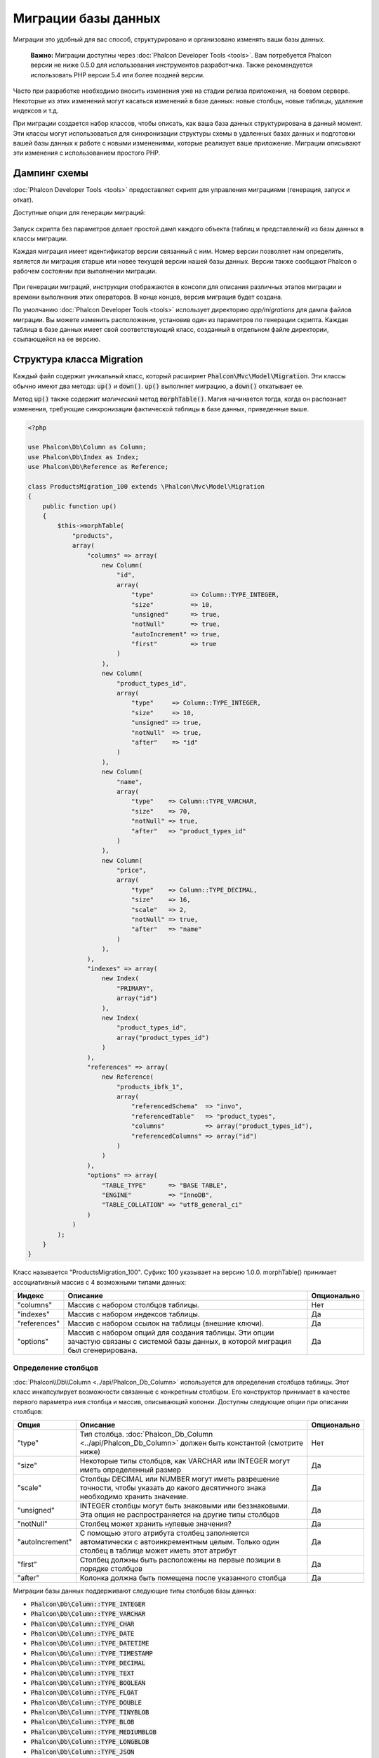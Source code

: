 Миграции базы данных
====================

Миграции это удобный для вас способ, структурировано и организовано изменять ваши базы данных.

.. highlights::

    **Важно:** Миграции доступны через :doc:`Phalcon Developer Tools <tools>`. Вам потребуется Phalcon версии не ниже 0.5.0 для использования инструментов разработчика. Также рекомендуется использовать PHP версии 5.4 или более поздней версии.

Часто при разработке необходимо вносить изменения уже на стадии релиза приложения, на боевом сервере. Некоторые из этих изменений могут касаться изменений в базе данных: новые столбцы, новые таблицы, удаление индексов и т.д.

При миграции создается набор классов, чтобы описать, как ваша база данных структурирована в данный момент. Эти классы могут использоваться для синхронизации структуры схемы в удаленных базах данных и подготовки вашей базы данных к работе с новыми изменениями, которые реализует ваше приложение. Миграции описывают эти изменения с использованием простого PHP.

.. raw:: html

    <div align="center">
        <iframe src="http://player.vimeo.com/video/41381817" width="500" height="281" frameborder="0" webkitAllowFullScreen mozallowfullscreen allowFullScreen></iframe>
    </div>

Дампинг схемы
-------------
:doc:`Phalcon Developer Tools <tools>` предоставляет скрипт для управления миграциями (генерация, запуск и откат).

Доступные опции для генерации миграций:

.. figure:: ../_static/img/migrations-1.png
   :align: center

Запуск скрипта без параметров делает простой дамп каждого объекта (таблиц и представлений) из базы данных в классы миграции.

Каждая миграция имеет идентификатор версии связанный с ним. Номер версии позволяет нам определить, является ли миграция старше или новее текущей версии нашей базы данных. Версии также сообщают Phalcon о рабочем состоянии при выполнении миграции.

.. figure:: ../_static/img/migrations-2.png
   :align: center

При генерации миграций, инструкции отображаются в консоли для описания различных этапов миграции и времени выполнения этих операторов. В конце концов, версия миграция будет создана.

По умолчанию :doc:`Phalcon Developer Tools <tools>` использует директорию *app/migrations* для дампа файлов миграции. Вы можете изменить расположение, установив один из параметров по генерации скрипта. Каждая таблица в базе данных имеет свой соответствующий класс, созданный в отдельном файле директории, ссылающейся на ее версию.

.. figure:: ../_static/img/migrations-3.png
   :align: center

Структура класса Migration
--------------------------
Каждый файл содержит уникальный класс, который расширяет :code:`Phalcon\Mvc\Model\Migration`. Эти классы обычно имеют два метода: :code:`up()` и :code:`down()`. :code:`up()` выполняет миграцию, а :code:`down()` откатывает ее.

Метод :code:`up()` также содержит *магический* метод :code:`morphTable()`. Магия начинается тогда, когда он распознает изменения, требующие синхронизации фактической таблицы в базе данных, приведенные выше.

.. code-block:: php

    <?php

    use Phalcon\Db\Column as Column;
    use Phalcon\Db\Index as Index;
    use Phalcon\Db\Reference as Reference;

    class ProductsMigration_100 extends \Phalcon\Mvc\Model\Migration
    {
        public function up()
        {
            $this->morphTable(
                "products",
                array(
                    "columns" => array(
                        new Column(
                            "id",
                            array(
                                "type"          => Column::TYPE_INTEGER,
                                "size"          => 10,
                                "unsigned"      => true,
                                "notNull"       => true,
                                "autoIncrement" => true,
                                "first"         => true
                            )
                        ),
                        new Column(
                            "product_types_id",
                            array(
                                "type"     => Column::TYPE_INTEGER,
                                "size"     => 10,
                                "unsigned" => true,
                                "notNull"  => true,
                                "after"    => "id"
                            )
                        ),
                        new Column(
                            "name",
                            array(
                                "type"    => Column::TYPE_VARCHAR,
                                "size"    => 70,
                                "notNull" => true,
                                "after"   => "product_types_id"
                            )
                        ),
                        new Column(
                            "price",
                            array(
                                "type"    => Column::TYPE_DECIMAL,
                                "size"    => 16,
                                "scale"   => 2,
                                "notNull" => true,
                                "after"   => "name"
                            )
                        ),
                    ),
                    "indexes" => array(
                        new Index(
                            "PRIMARY",
                            array("id")
                        ),
                        new Index(
                            "product_types_id",
                            array("product_types_id")
                        )
                    ),
                    "references" => array(
                        new Reference(
                            "products_ibfk_1",
                            array(
                                "referencedSchema"  => "invo",
                                "referencedTable"   => "product_types",
                                "columns"           => array("product_types_id"),
                                "referencedColumns" => array("id")
                            )
                        )
                    ),
                    "options" => array(
                        "TABLE_TYPE"      => "BASE TABLE",
                        "ENGINE"          => "InnoDB",
                        "TABLE_COLLATION" => "utf8_general_ci"
                    )
                )
            );
        }
    }

Класс называется "ProductsMigration_100". Суфикс 100 указывает на версию 1.0.0. morphTable() принимает ассоциативный массив с 4 возможными типами данных:

+--------------+----------------------------------------------------------------------------------------------------------------------------------------+-------------+
| Индекс       | Описание                                                                                                                               | Опционально |
+==============+========================================================================================================================================+=============+
| "columns"    | Массив с набором столбцов таблицы.                                                                                                     | Нет         |
+--------------+----------------------------------------------------------------------------------------------------------------------------------------+-------------+
| "indexes"    | Массив с набором индексов таблицы.                                                                                                     | Да          |
+--------------+----------------------------------------------------------------------------------------------------------------------------------------+-------------+
| "references" | Массив с набором ссылок на таблицы (внешние ключи).                                                                                    | Да          |
+--------------+----------------------------------------------------------------------------------------------------------------------------------------+-------------+
| "options"    | Массив с набором опций для создания таблицы. Эти опции зачастую связаны с системой базы данных, в которой миграция был сгенерирована.  | Да          |
+--------------+----------------------------------------------------------------------------------------------------------------------------------------+-------------+

Определение столбцов
^^^^^^^^^^^^^^^^^^^^
:doc:`Phalcon\\Db\\Column <../api/Phalcon_Db_Column>` используется для определения столбцов таблицы. Этот класс инкапсулирует возможности связанные с конкретным столбцом. Его конструктор принимает в качестве первого параметра имя столбца и массив, описывающий колонки. Доступны следующие опции при описании столбцов:

+-----------------+--------------------------------------------------------------------------------------------------------------------------------------------+-------------+
| Опция           | Описание                                                                                                                                   | Опционально |
+=================+============================================================================================================================================+=============+
| "type"          | Тип столбца. :doc:`Phalcon_Db_Column <../api/Phalcon_Db_Column>` должен быть константой (смотрите ниже)                                    | Нет         |
+-----------------+--------------------------------------------------------------------------------------------------------------------------------------------+-------------+
| "size"          | Некоторые типы столбцов, как VARCHAR или INTEGER  могут иметь определенный размер                                                          | Да          |
+-----------------+--------------------------------------------------------------------------------------------------------------------------------------------+-------------+
| "scale"         | Столбцы DECIMAL или NUMBER могут иметь разрешение точности, чтобы указать до какого десятичного знака необходимо хранить значение.         | Да          |
+-----------------+--------------------------------------------------------------------------------------------------------------------------------------------+-------------+
| "unsigned"      | INTEGER столбцы могут быть знаковыми или беззнаковыми. Эта опция не распространяется на другие типы столбцов                               | Да          |
+-----------------+--------------------------------------------------------------------------------------------------------------------------------------------+-------------+
| "notNull"       | Столбец может хранить нулевые значения?                                                                                                    | Да          |
+-----------------+--------------------------------------------------------------------------------------------------------------------------------------------+-------------+
| "autoIncrement" | С помощью этого атрибута столбец заполняется автоматически с автоинкрементным целым. Только один столбец в таблице может иметь этот атрибут| Да          |
+-----------------+--------------------------------------------------------------------------------------------------------------------------------------------+-------------+
| "first"         | Столбец должны быть расположены на первые позиции в порядке столбцов                                                                       | Да          |
+-----------------+--------------------------------------------------------------------------------------------------------------------------------------------+-------------+
| "after"         | Колонка должна быть помещена после указанного столбца                                                                                      | Да          |
+-----------------+--------------------------------------------------------------------------------------------------------------------------------------------+-------------+

Миграции базы данных поддерживают следующие типы столбцов базы данных:

* :code:`Phalcon\Db\Column::TYPE_INTEGER`
* :code:`Phalcon\Db\Column::TYPE_VARCHAR`
* :code:`Phalcon\Db\Column::TYPE_CHAR`
* :code:`Phalcon\Db\Column::TYPE_DATE`
* :code:`Phalcon\Db\Column::TYPE_DATETIME`
* :code:`Phalcon\Db\Column::TYPE_TIMESTAMP`
* :code:`Phalcon\Db\Column::TYPE_DECIMAL`
* :code:`Phalcon\Db\Column::TYPE_TEXT`
* :code:`Phalcon\Db\Column::TYPE_BOOLEAN`
* :code:`Phalcon\Db\Column::TYPE_FLOAT`
* :code:`Phalcon\Db\Column::TYPE_DOUBLE`
* :code:`Phalcon\Db\Column::TYPE_TINYBLOB`
* :code:`Phalcon\Db\Column::TYPE_BLOB`
* :code:`Phalcon\Db\Column::TYPE_MEDIUMBLOB`
* :code:`Phalcon\Db\Column::TYPE_LONGBLOB`
* :code:`Phalcon\Db\Column::TYPE_JSON`
* :code:`Phalcon\Db\Column::TYPE_JSONB`
* :code:`Phalcon\Db\Column::TYPE_BIGINTEGER`

Определение индексов
^^^^^^^^^^^^^^^^^^^^
:doc:`Phalcon\\Db\\Index <../api/Phalcon_Db_Index>` определяет индексы таблицы. Для создания индекса требуется определить его имя и список столбцов. Заметим, что если любой индекс имеет название PRIMARY, то Phalcon создаст индекс первичного ключа в этой таблице.

Определение внешних ключей
^^^^^^^^^^^^^^^^^^^^^^^^^^
:doc:`Phalcon\\Db\\Reference <../api/Phalcon_Db_Reference>` определяет ссылки на таблицы (также называемые внешними ключами). Следующие опции могут быть использованы для определения внешних ключей:


+---------------------+------------------------------------------------------------------------------------------------------------------+-------------+------------------+
| Индекс              | Описание                                                                                                         | Опционально | Реализовано      |
+=====================+==================================================================================================================+=============+==================+
| "referencedTable"   | Говорит само за себя. Содержит имя ссылочной таблицы.                                                            | Нет         | Везде            |
+---------------------+------------------------------------------------------------------------------------------------------------------+-------------+------------------+
| "columns"           | Массив с названием столбцов в таблице, которые имеют ссылки.                                                     | Нет         | Везде            |
+---------------------+------------------------------------------------------------------------------------------------------------------+-------------+------------------+
| "referencedColumns" | Массив с именем столбцов в указанной таблице.                                                                    | Нет         | Везде            |
+---------------------+------------------------------------------------------------------------------------------------------------------+-------------+------------------+
| "referencedSchema"  | Ссылочная таблица может находится в другой схеме или базе данных. Эта опция позволяет вам определить это.        | Да          | Везде            |
+---------------------+------------------------------------------------------------------------------------------------------------------+-------------+------------------+
| "onDelete"          | Если внешняя запись удалена, выполняет это действие с локальной записью (записями).                              | Да          | MySQL PostgreSQL |
+---------------------+------------------------------------------------------------------------------------------------------------------+-------------+------------------+
| "onUpdate"          | Если внешняя запись удалена, выполняет это действие с локальной записью (записями).                              | Да          | MySQL PostgreSQL |
+---------------------+------------------------------------------------------------------------------------------------------------------+-------------+------------------+

Запись миграций
---------------
Миграции предназначены не только для изменения структуры таблицы. Миграция является обычным классом PHP, так что вы не ограничены этими функциями. Например, после добавления столбца можно написать код для установки значений этого столбца для существующих записей. Для более подробной информации и примеров отдельных методов, проверьте :doc:`database component <db>`.

.. code-block:: php

    <?php

    class ProductsMigration_100 extends \Phalcon\Mvc\Model\Migration
    {
        public function up()
        {
            // ...

            self::$_connection->insert(
                "products",
                array("Малабарский шпинат", 14.50),
                array("name", "price")
            );
        }
    }

Запуск миграций
---------------
Как только сгенерированные миграции загружены на целевой сервер, вы можете легко запустить их, как показано в следующем примере:

.. figure:: ../_static/img/migrations-4.png
   :align: center

.. figure:: ../_static/img/migrations-5.png
   :align: center

В зависимости от того, насколько сильно устаревшей является база данных по миграции, Phalcon может запускать несколько версий миграции в одном процессе миграции. Если указать целевую версию, Phalcon будет запускать нужные миграций пока не достигнет указанной версии.
